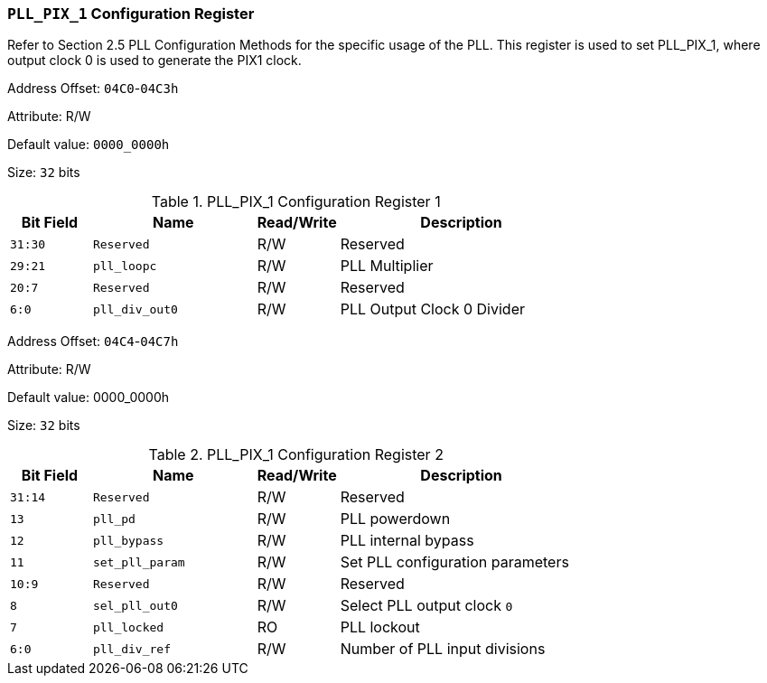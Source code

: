 [[section-pll-pix-1-configuration-register]]
=== `PLL_PIX_1` Configuration Register

Refer to Section 2.5 PLL Configuration Methods for the specific usage of the PLL.
This register is used to set PLL_PIX_1, where output clock 0 is used to generate the PIX1 clock.

Address Offset: `04C0`-`04C3h`

Attribute: R/W

Default value: `0000_0000h`

Size: `32` bits

[[pll-pix-1-configuration-register-1]]
.PLL_PIX_1 Configuration Register 1
[%header,cols="^1m,^2m,^1,3"]
|===
d|Bit Field
d|Name
d|Read/Write
|Description
 
|31:30
|Reserved
|R/W
|Reserved

|29:21
|pll_loopc
|R/W
|PLL Multiplier

|20:7
|Reserved
|R/W
|Reserved

|6:0
|pll_div_out0
|R/W
|PLL Output Clock 0 Divider
|===

Address Offset: `04C4`-`04C7h`

Attribute: R/W

Default value: 0000_0000h

Size: `32` bits

[[pll-pix-1-configuration-register-2]]
.PLL_PIX_1 Configuration Register 2
[%header,cols="^1m,^2m,^1,3"]
|===
d|Bit Field
d|Name
d|Read/Write
|Description

|31:14
|Reserved
|R/W
|Reserved

|13
|pll_pd
|R/W
|PLL powerdown

|12
|pll_bypass
|R/W
|PLL internal bypass

|11
|set_pll_param
|R/W
|Set PLL configuration parameters

|10:9
|Reserved
|R/W
|Reserved

|8
|sel_pll_out0
|R/W
|Select PLL output clock `0`

|7
|pll_locked
|RO
|PLL lockout

|6:0
|pll_div_ref
|R/W
|Number of PLL input divisions
|===
